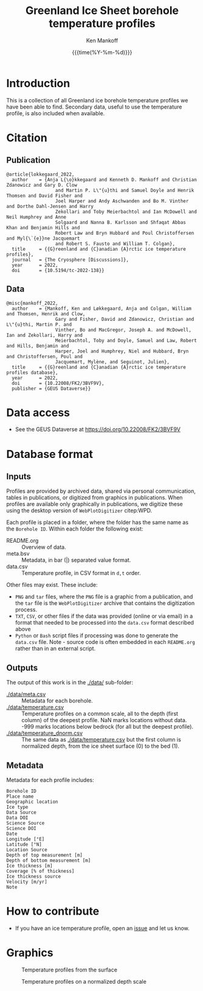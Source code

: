 #+TITLE: Greenland Ice Sheet borehole temperature profiles
#+AUTHOR: Ken Mankoff
#+EMAIL: kdm@geus.dk
#+DATE: {{{time(%Y-%m-%d)}}}
#+DESCRIPTION:
#+KEYWORDS:
#+OPTIONS:   H:4 num:4 toc:2 \n:nil ::t |:t ^:{} -:t f:t *:t <:t
#+EXCLUDE_TAGS: noexport
#+ARCHIVE: ::* Archive

* Table of contents                               :toc_2:noexport:
- [[#introduction][Introduction]]
- [[#citation][Citation]]
  - [[#publication][Publication]]
  - [[#data][Data]]
- [[#data-access][Data access]]
- [[#database-format][Database format]]
  - [[#inputs][Inputs]]
  - [[#outputs][Outputs]]
  - [[#metadata][Metadata]]
- [[#how-to-contribute][How to contribute]]
- [[#graphics][Graphics]]

* Introduction

This is a collection of all Greenland ice borehole temperature profiles we have been able to find. Secondary data, useful to use the temperature profile, is also included when available.

* Citation

** Publication

#+BEGIN_EXAMPLE
@article{lokkegaard_2022,
  author    = {Anja L{\o}kkegaard and Kenneth D. Mankoff and Christian Zdanowicz and Gary D. Clow
                  and Martin P. L\"{u}thi and Samuel Doyle and Henrik Thomsen and David Fisher and
                  Joel Harper and Andy Aschwanden and Bo M. Vinther and Dorthe Dahl-Jensen and Harry
                  Zekollari and Toby Meierbachtol and Ian McDowell and Neil Humphrey and Anne
                  Solgaard and Nanna B. Karlsson and Shfaqat Abbas Khan and Benjamin Hills and
                  Robert Law and Bryn Hubbard and Poul Christoffersen and Myl{\`{e}}ne Jacquemart
                  and Robert S. Fausto and William T. Colgan},
  title     = {{G}reenland and {C}anadian {A}rctic ice temperature profiles},
  journal   = {The Cryosphere [Discussions]},
  year 	    = 2022,
  doi 	    = {10.5194/tc-2022-138}}
#+END_EXAMPLE

** Data

#+BEGIN_EXAMPLE
@misc{mankoff_2022,
  author    = {Mankoff, Ken and Løkkegaard, Anja and Colgan, William and Thomsen, Henrik and Clow,
                  Gary and Fisher, David and Zdanowicz, Christian and L\"{u}thi, Martin P. and
                  Vinther, Bo and MacGregor, Joseph A. and McDowell, Ian and Zekollari, Harry and
                  Meierbachtol, Toby and Doyle, Samuel and Law, Robert and Hills, Benjamin and
                  Harper, Joel and Humphrey, Niel and Hubbard, Bryn and Christoffersen, Poul and
                  Jacquemart, Mylène, and Seguinot, Julien},
  title     = {{G}reenland and {C}anadian {A}rctic ice temperature profiles database},
  year 	    = 2022,
  doi 	    = {10.22008/FK2/3BVF9V},
  publisher = {GEUS Dataverse}}
#+END_EXAMPLE
    
* Data access

+ See the GEUS Dataverse at https://doi.org/10.22008/FK2/3BVF9V

* Database format

** Inputs

Profiles are provided by archived data, shared via personal communication, tables in publications, or digitized from graphics in publications. When profiles are available only graphically in publications, we digitize these using the desktop version of =WebPlotDigitizer= citep:WPD.

Each profile is placed in a folder, where the folder has the same name as the =Borehole ID=. Within each folder the following exist:

+ README.org :: Overview of data.
+ meta.bsv :: Metadata, in bar (|) separated value format.
+ data.csv :: Temperature profile, in CSV format in =d,t= order.

Other files may exist. These include:
+ =PNG= and =tar= files, where the =PNG= file is a graphic from a publication, and the =tar= file is the =WebPlotDigitizer= archive that contains the digitization process.
+ =TXT=, =CSV=, or other files if the data was provided (online or via email) in a format that needed to be processed into the =data.csv= format described above
+ =Python= or =Bash= script files if processing was done to generate the =data.csv= file. Note - source code is often embedded in each =README.org= rather than in an external script.

** Outputs

The output of this work is in the [[./data/]] sub-folder:

+ [[./data/meta.csv]] :: Metadata for each borehole.
+ [[./data/temperature.csv]] :: Temperature profiles on a common scale, all to the depth (first column) of the deepest profile. NaN marks locations without data. -999 marks locations below bedrock (for all but the deepest profile).
+ [[./data/temperature_dnorm.csv]] :: The same data as [[./data/temperature.csv]] but the first column is normalized depth, from the ice sheet surface (0) to the bed (1).

** Metadata

Metadata for each profile includes:

#+BEGIN_SRC bash :results verbatim :exports results
head -n1 ./data/meta.csv | tr ',' '\n'
#+END_SRC

#+RESULTS:
#+begin_example
Borehole ID
Place name
Geographic location
Ice type
Data Source
Data DOI
Science Source
Science DOI
Date
Longitude [°E]
Latitude [°N]
Location Source
Depth of top measurement [m]
Depth of bottom measurement [m]
Ice thickness [m]
Coverage [% of thickness]
Ice thickness source
Velocity [m/yr]
Note
#+end_example


* How to contribute

+ If you have an ice temperature profile, open an [[https://github.com/GEUS-Glaciology-and-Climate/greenland_ice_borehole_temperature_profiles/issues][issue]] and let us know.

* Graphics

#+CAPTION: Temperature profiles from the surface
[[./fig/temperature.png]]

#+CAPTION: Temperature profiles on a normalized depth scale
[[./fig/temperature_dnorm.png]]

